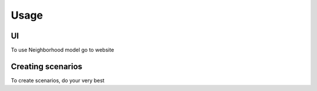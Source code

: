 Usage
=====

.. _UI:

UI
------------

To use Neighborhood model go to website

Creating scenarios
----------------

To create scenarios, do your very best

